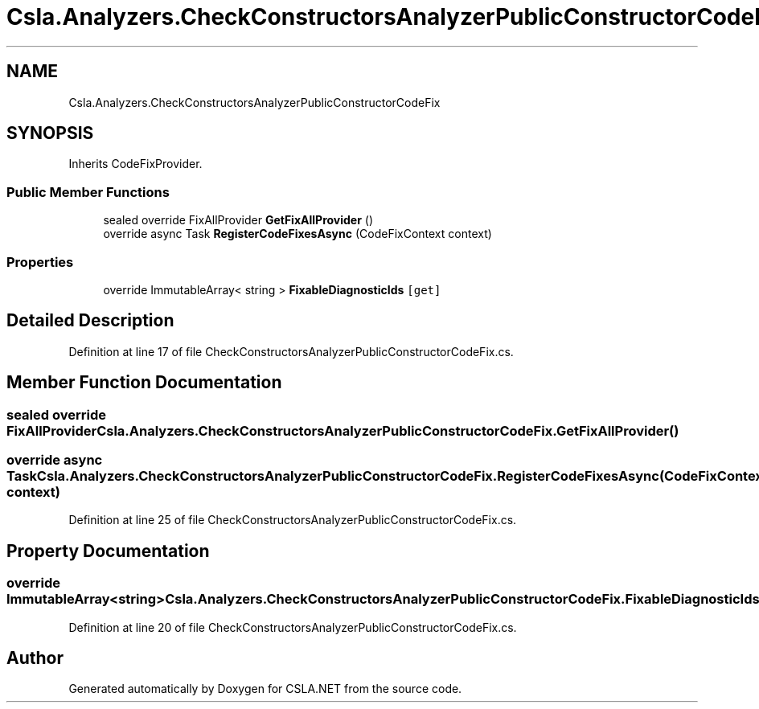 .TH "Csla.Analyzers.CheckConstructorsAnalyzerPublicConstructorCodeFix" 3 "Wed Jul 21 2021" "Version 5.4.2" "CSLA.NET" \" -*- nroff -*-
.ad l
.nh
.SH NAME
Csla.Analyzers.CheckConstructorsAnalyzerPublicConstructorCodeFix
.SH SYNOPSIS
.br
.PP
.PP
Inherits CodeFixProvider\&.
.SS "Public Member Functions"

.in +1c
.ti -1c
.RI "sealed override FixAllProvider \fBGetFixAllProvider\fP ()"
.br
.ti -1c
.RI "override async Task \fBRegisterCodeFixesAsync\fP (CodeFixContext context)"
.br
.in -1c
.SS "Properties"

.in +1c
.ti -1c
.RI "override ImmutableArray< string > \fBFixableDiagnosticIds\fP\fC [get]\fP"
.br
.in -1c
.SH "Detailed Description"
.PP 
Definition at line 17 of file CheckConstructorsAnalyzerPublicConstructorCodeFix\&.cs\&.
.SH "Member Function Documentation"
.PP 
.SS "sealed override FixAllProvider Csla\&.Analyzers\&.CheckConstructorsAnalyzerPublicConstructorCodeFix\&.GetFixAllProvider ()"

.SS "override async Task Csla\&.Analyzers\&.CheckConstructorsAnalyzerPublicConstructorCodeFix\&.RegisterCodeFixesAsync (CodeFixContext context)"

.PP
Definition at line 25 of file CheckConstructorsAnalyzerPublicConstructorCodeFix\&.cs\&.
.SH "Property Documentation"
.PP 
.SS "override ImmutableArray<string> Csla\&.Analyzers\&.CheckConstructorsAnalyzerPublicConstructorCodeFix\&.FixableDiagnosticIds\fC [get]\fP"

.PP
Definition at line 20 of file CheckConstructorsAnalyzerPublicConstructorCodeFix\&.cs\&.

.SH "Author"
.PP 
Generated automatically by Doxygen for CSLA\&.NET from the source code\&.

